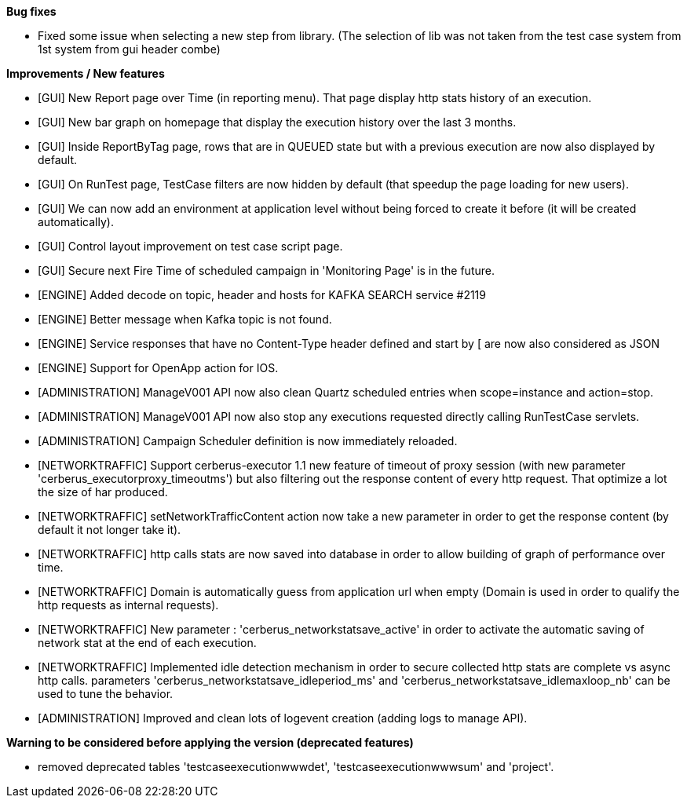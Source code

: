 *Bug fixes*
[square]
* Fixed some issue when selecting a new step from library. (The selection of lib was not taken from the test case system from 1st system from gui header combe)

*Improvements / New features*
[square]
* [GUI] New Report page over Time (in reporting menu). That page display http stats history of an execution.
* [GUI] New bar graph on homepage that display the execution history over the last 3 months.
* [GUI] Inside ReportByTag page, rows that are in QUEUED state but with a previous execution are now also displayed by default.
* [GUI] On RunTest page, TestCase filters are now hidden by default (that speedup the page loading for new users).
* [GUI] We can now add an environment at application level without being forced to create it before (it will be created automatically).
* [GUI] Control layout improvement on test case script page.
* [GUI] Secure next Fire Time of scheduled campaign in 'Monitoring Page' is in the future.
* [ENGINE] Added decode on topic, header and hosts for KAFKA SEARCH service #2119
* [ENGINE] Better message when Kafka topic is not found.
* [ENGINE] Service responses that have no Content-Type header defined and start by [ are now also considered as JSON
* [ENGINE] Support for OpenApp action for IOS.
* [ADMINISTRATION] ManageV001 API now also clean Quartz scheduled entries when scope=instance and action=stop.
* [ADMINISTRATION] ManageV001 API now also stop any executions requested directly calling RunTestCase servlets.
* [ADMINISTRATION] Campaign Scheduler definition is now immediately reloaded.
* [NETWORKTRAFFIC] Support cerberus-executor 1.1 new feature of timeout of proxy session (with new parameter 'cerberus_executorproxy_timeoutms') but also filtering out the response content of every http request. That optimize a lot the size of har produced.
* [NETWORKTRAFFIC] setNetworkTrafficContent action now take a new parameter in order to get the response content (by default it not longer take it).
* [NETWORKTRAFFIC] http calls stats are now saved into database in order to allow building of graph of performance over time.
* [NETWORKTRAFFIC] Domain is automatically guess from application url when empty (Domain is used in order to qualify the http requests as internal requests).
* [NETWORKTRAFFIC] New parameter : 'cerberus_networkstatsave_active' in order to activate the automatic saving of network stat at the end of each execution.
* [NETWORKTRAFFIC] Implemented idle detection mechanism in order to secure collected http stats are complete vs async http calls. parameters 'cerberus_networkstatsave_idleperiod_ms' and 'cerberus_networkstatsave_idlemaxloop_nb' can be used to tune the behavior.
* [ADMINISTRATION] Improved and clean lots of logevent creation (adding logs to manage API).

*Warning to be considered before applying the version (deprecated features)*
[square]
* removed deprecated tables 'testcaseexecutionwwwdet', 'testcaseexecutionwwwsum' and 'project'.
